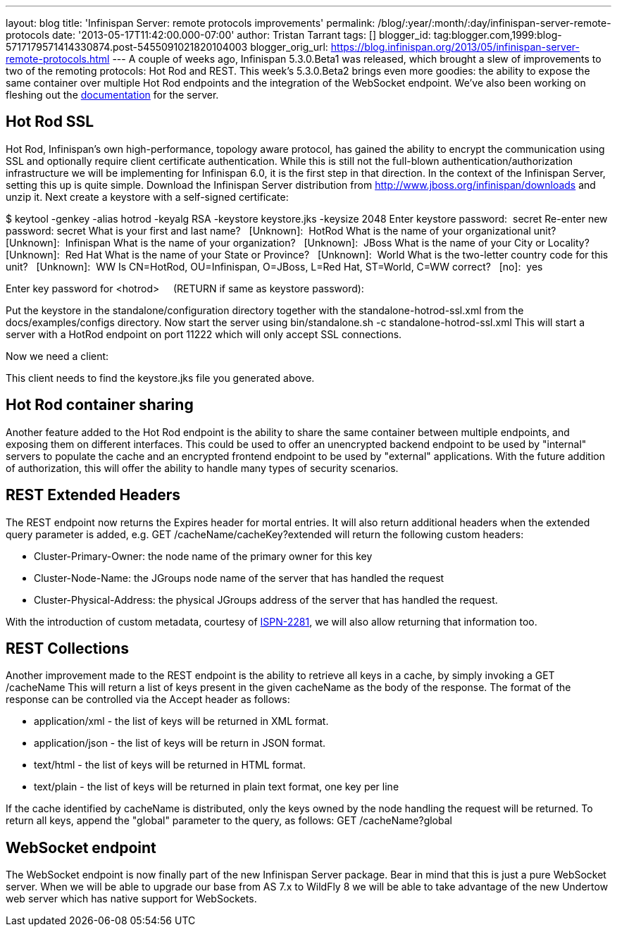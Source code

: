 ---
layout: blog
title: 'Infinispan Server: remote protocols improvements'
permalink: /blog/:year/:month/:day/infinispan-server-remote-protocols
date: '2013-05-17T11:42:00.000-07:00'
author: Tristan Tarrant
tags: []
blogger_id: tag:blogger.com,1999:blog-5717179571414330874.post-5455091021820104003
blogger_orig_url: https://blog.infinispan.org/2013/05/infinispan-server-remote-protocols.html
---
A couple of weeks ago, Infinispan 5.3.0.Beta1 was released, which
brought a slew of improvements to two of the remoting protocols: Hot Rod
and REST. This week's 5.3.0.Beta2 brings even more goodies: the ability
to expose the same container over multiple Hot Rod endpoints and the
integration of the WebSocket endpoint. We've also been working on
fleshing out the
https://docs.jboss.org/author/display/ISPN/Infinispan+Server[documentation]
for the server.


== Hot Rod SSL


Hot Rod, Infinispan's own high-performance, topology aware protocol, has
gained the ability to encrypt the communication using SSL and optionally
require client certificate authentication. While this is still not the
full-blown authentication/authorization infrastructure we will be
implementing for Infinispan 6.0, it is the first step in that
direction.
In the context of the Infinispan Server, setting this up is quite
simple. Download the Infinispan Server distribution from
http://www.jboss.org/infinispan/downloads and unzip it.
Next create a keystore with a self-signed certificate:

$ keytool -genkey -alias hotrod -keyalg RSA -keystore keystore.jks
-keysize 2048
Enter keystore password:  secret
Re-enter new password: secret
What is your first and last name?
  [Unknown]:  HotRod
What is the name of your organizational unit?
  [Unknown]:  Infinispan
What is the name of your organization?
  [Unknown]:  JBoss
What is the name of your City or Locality?
  [Unknown]:  Red Hat
What is the name of your State or Province?
  [Unknown]:  World
What is the two-letter country code for this unit?
  [Unknown]:  WW
Is CN=HotRod, OU=Infinispan, O=JBoss, L=Red Hat, ST=World, C=WW
correct?
  [no]:  yes

Enter key password for <hotrod>
    (RETURN if same as keystore password):

Put the keystore in the standalone/configuration directory together with
the standalone-hotrod-ssl.xml from the docs/examples/configs
directory.
Now start the server using bin/standalone.sh -c
standalone-hotrod-ssl.xml
This will start a server with a HotRod endpoint on port 11222 which will
only accept SSL connections.

Now we need a client:


This client needs to find the keystore.jks file you generated above.


== Hot Rod container sharing


Another feature added to the Hot Rod endpoint is the ability to share
the same container between multiple endpoints, and exposing them on
different interfaces. This could be used to offer an unencrypted backend
endpoint to be used by "internal" servers to populate the cache and an
encrypted frontend endpoint to be used by "external" applications. With
the future addition of authorization, this will offer the ability to
handle many types of security scenarios.


== REST Extended Headers


The REST endpoint now returns the Expires header for mortal entries. It
will also return additional headers when the extended query parameter is
added, e.g. GET /cacheName/cacheKey?extended
will return the following custom headers:

* Cluster-Primary-Owner: the node name of the primary owner for this key
* Cluster-Node-Name: the JGroups node name of the server that has
handled the request
* Cluster-Physical-Address: the physical JGroups address of the server
that has handled the request.

With the introduction of custom metadata, courtesy of
https://jira.jboss.org/browse/ISPN-2281[ISPN-2281], we will also allow
returning that information too.


== REST Collections


Another improvement made to the REST endpoint is the ability to retrieve
all keys in a cache, by simply invoking a GET /cacheName
This will return a list of keys present in the given cacheName as the
body of the response. The format of the response can be controlled via
the Accept header as follows:

* application/xml - the list of keys will be returned in XML format.
* application/json - the list of keys will be return in JSON format.
* text/html - the list of keys will be returned in HTML format.
* text/plain - the list of keys will be returned in plain text format,
one key per line

If the cache identified by cacheName is distributed, only the keys owned
by the node handling the request will be returned. To return all keys,
append the "global" parameter to the query, as follows: GET
/cacheName?global


== WebSocket endpoint


The WebSocket endpoint is now finally part of the new Infinispan Server
package. Bear in mind that this is just a pure WebSocket server. When we
will be able to upgrade our base from AS 7.x to WildFly 8 we will be
able to take advantage of the new Undertow web server which has native
support for WebSockets.

